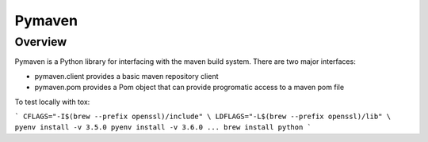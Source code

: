 =======
Pymaven
=======

Overview
========

Pymaven is a Python library for interfacing with the maven build system. There
are two major interfaces:

* pymaven.client provides a basic maven repository client
* pymaven.pom provides a Pom object that can provide progromatic access to
  a maven pom file



To test locally with tox:

```
CFLAGS="-I$(brew --prefix openssl)/include" \
LDFLAGS="-L$(brew --prefix openssl)/lib" \
pyenv install -v 3.5.0
pyenv install -v 3.6.0
...
brew install python
```